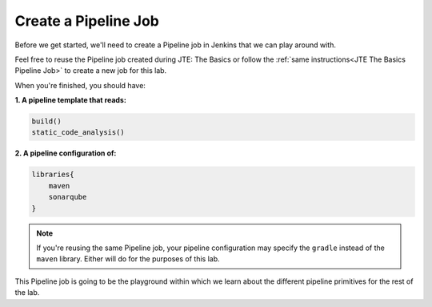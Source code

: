 .. _JTE Primitives Pipeline Job: 

---------------------
Create a Pipeline Job
---------------------

Before we get started, we'll need to create a Pipeline job in Jenkins 
that we can play around with. 

Feel free to reuse the Pipeline job created during JTE: The Basics or 
follow the :ref:`same instructions<JTE The Basics Pipeline Job>` to 
create a new job for this lab. 

When you're finished, you should have: 

**1. A pipeline template that reads:** 

.. code:: groovy 

    build()
    static_code_analysis()

**2. A pipeline configuration of:**

.. code:: groovy

    libraries{
        maven
        sonarqube
    }

.. note:: 

    If you're reusing the same Pipeline job, your pipeline configuration may 
    specify the ``gradle`` instead of the ``maven`` library.  Either will do 
    for the purposes of this lab. 


This Pipeline job is going to be the playground within which we learn about 
the different pipeline primitives for the rest of the lab. 